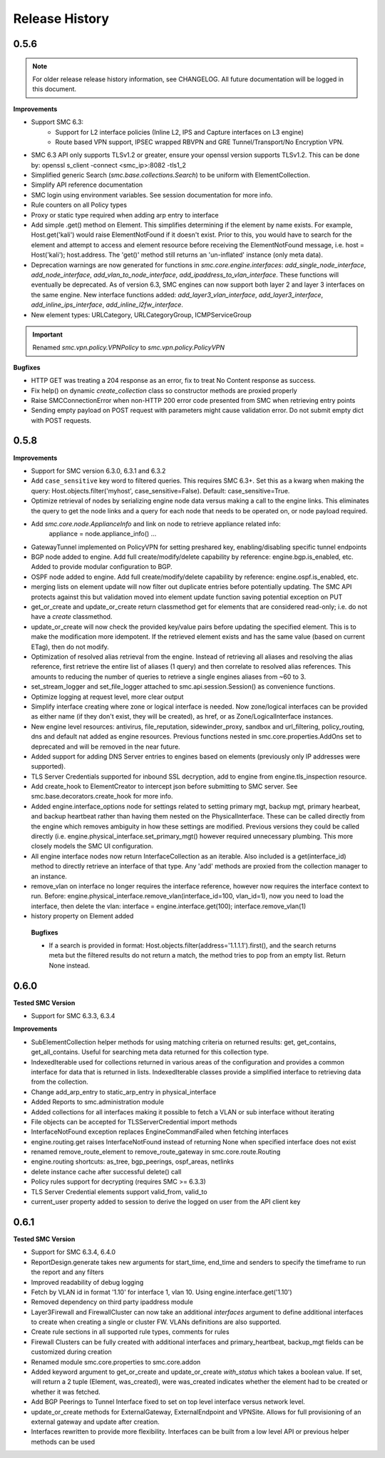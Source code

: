 Release History
===============

0.5.6
-----

.. note:: For older release release history information, see CHANGELOG. All future documentation will be logged
	in this document.

**Improvements**

- Support SMC 6.3:
    - Support for L2 interface policies (Inline L2, IPS and Capture interfaces on L3 engine)
    - Route based VPN support, IPSEC wrapped RBVPN and GRE Tunnel/Transport/No Encryption VPN.
- SMC 6.3 API only supports TLSv1.2 or greater, ensure your openssl version supports TLSv1.2. This can be done
  by: openssl s_client -connect <smc_ip>:8082 -tls1_2
- Simplified generic Search (`smc.base.collections.Search`) to be uniform with ElementCollection.
- Simplify API reference documentation
- SMC login using environment variables. See session documentation for more info.
- Rule counters on all Policy types
- Proxy or static type required when adding arp entry to interface
- Add simple .get() method on Element. This simplifies determining if the element by name exists. For example,
  Host.get('kali') would raise ElementNotFound if it doesn't exist. Prior to this, you would have to search
  for the element and attempt to access and element resource before receiving the ElementNotFound message,
  i.e. host = Host('kali'); host.address. The 'get()' method still returns an 'un-inflated' instance (only meta
  data).
- Deprecation warnings are now generated for functions in `smc.core.engine.interfaces`:
  `add_single_node_interface`, `add_node_interface`, `add_vlan_to_node_interface`, `add_ipaddress_to_vlan_interface`.
  These functions will eventually be deprecated. As of version 6.3, SMC engines can now support both layer 2 and
  layer 3 interfaces on the same engine. New interface functions added: `add_layer3_vlan_interface`, `add_layer3_interface`,
  `add_inline_ips_interface`, `add_inline_l2fw_interface`.
- New element types: URLCategory, URLCategoryGroup, ICMPServiceGroup


.. important:: Renamed `smc.vpn.policy.VPNPolicy` to `smc.vpn.policy.PolicyVPN`

**Bugfixes**

- HTTP GET was treating a 204 response as an error, fix to treat No Content response as success.
- Fix help() on dynamic `create_collection` class so constructor methods are proxied properly
- Raise SMCConnectionError when non-HTTP 200 error code presented from SMC when retrieving entry points
- Sending empty payload on POST request with parameters might cause validation error. Do not submit empty
  dict with POST requests.
  
0.5.8
-----

**Improvements**

- Support for SMC version 6.3.0, 6.3.1 and 6.3.2
- Add ``case_sensitive`` key word to filtered queries. This requires SMC 6.3+. Set this as a kwarg when making
  the query: Host.objects.filter('myhost', case_sensitive=False). Default: case_sensitive=True.
- Optimize retrieval of nodes by serializing engine node data versus making a call to the engine links. This eliminates
  the query to get the node links and a query for each node that needs to be operated on, or node payload required.
- Add `smc.core.node.ApplianceInfo` and link on node to retrieve appliance related info:
	appliance = node.appliance_info()
	...
- GatewayTunnel implemented on PolicyVPN for setting preshared key, enabling/disabling specific tunnel endpoints
- BGP node added to engine. Add full create/modify/delete capability by reference: engine.bgp.is_enabled, etc. Added to
  provide modular configuration to BGP.
- OSPF node added to engine. Add full create/modify/delete capability by reference: engine.ospf.is_enabled, etc.
- merging lists on element update will now filter out duplicate entries before potentially updating. The SMC API protects
  against this but validation moved into element update function saving potential exception on PUT
- get_or_create and update_or_create return classmethod get for elements that are considered read-only; i.e. do not have
  a `create` classmethod.
- update_or_create will now check the provided key/value pairs before updating the specified element. This is to make
  the modification more idempotent. If the retrieved element exists and has the same value (based on current ETag), then
  do not modify.
- Optimization of resolved alias retrieval from the engine. Instead of retrieving all aliases and resolving the alias
  reference, first retrieve the entire list of aliases (1 query) and then correlate to resolved alias references. This
  amounts to reducing the number of queries to retrieve a single engines aliases from ~60 to 3.
- set_stream_logger and set_file_logger attached to smc.api.session.Session() as convenience functions.
- Optimize logging at request level, more clear output
- Simplify interface creating where zone or logical interface is needed. Now zone/logical interfaces can be provided
  as either name (if they don't exist, they will be created), as href, or as Zone/LogicalInterface instances.
- New engine level resources: antivirus, file_reputation, sidewinder_proxy, sandbox and url_filtering, policy_routing,
  dns and default nat added as engine resources. Previous functions nested in smc.core.properties.AddOns set to deprecated
  and will be removed in the near future.
- Added support for adding DNS Server entries to engines based on elements (previously only IP addresses were supported).
- TLS Server Credentials supported for inbound SSL decryption, add to engine from engine.tls_inspection resource.
- Add create_hook to ElementCreator to intercept json before submitting to SMC server. See smc.base.decorators.create_hook
  for more info.
- Added engine.interface_options node for settings related to setting primary mgt, backup mgt, primary hearbeat, and backup heartbeat
  rather than having them nested on the PhysicalInterface. These can be called directly from the engine which removes ambiguity in how
  these settings are modified. Previous versions they could be called directly (i.e. engine.physical_interface.set_primary_mgt() however
  required unnecessary plumbing. This more closely models the SMC UI configuration.
- All engine interface nodes now return InterfaceCollection as an iterable. Also included is a get(interface_id) method to 
  directly retrieve an interface of that type. Any 'add' methods are proxied from the collection manager to an instance.
- remove_vlan on interface no longer requires the interface reference, however now requires the interface context to run. Before:
  engine.physical_interface.remove_vlan(interface_id=100, vlan_id=1), now you need to load the interface, then delete the
  vlan: interface = engine.interface.get(100); interface.remove_vlan(1)
- history property on Element added
  
 **Bugfixes**
 
 - If a search is provided in format: Host.objects.filter(address='1.1.1.1').first(), and the search returns meta but the
   filtered results do not return a match, the method tries to pop from an empty list. Return None instead.

0.6.0
-----

**Tested SMC Version**

- Support for SMC 6.3.3, 6.3.4

**Improvements**

- SubElementCollection helper methods for using matching criteria on returned results: get, get_contains, get_all_contains.
  Useful for searching meta data returned for this collection type.
- IndexedIterable used for collections returned in various areas of the configuration and provides a common interface
  for data that is returned in lists. IndexedIterable classes provide a simplified interface to retrieving data from the
  collection.
- Change add_arp_entry to static_arp_entry in physical_interface
- Added Reports to smc.administration module
- Added collections for all interfaces making it possible to fetch a VLAN or sub interface without iterating
- File objects can be accepted for TLSServerCredential import methods
- InterfaceNotFound exception replaces EngineCommandFailed when fetching interfaces
- engine.routing.get raises InterfaceNotFound instead of returning None when specified interface does not exist
- renamed remove_route_element to remove_route_gateway in smc.core.route.Routing
- engine.routing shortcuts: as_tree, bgp_peerings, ospf_areas, netlinks
- delete instance cache after successful delete() call
- Policy rules support for decrypting (requires SMC >= 6.3.3)
- TLS Server Credential elements support valid_from, valid_to
- current_user property added to session to derive the logged on user from the API client key
  
0.6.1
-----

**Tested SMC Version**

- Support for SMC 6.3.4, 6.4.0
- ReportDesign.generate takes new arguments for start_time, end_time and senders to specify the timeframe
  to run the report and any filters
- Improved readability of debug logging
- Fetch by VLAN id in format '1.10' for interface 1, vlan 10. Using engine.interface.get('1.10')
- Removed dependency on third party ipaddress module
- Layer3Firewall and FirewallCluster can now take an additional `interfaces` argument to define additional
  interfaces to create when creating a single or cluster FW. VLANs definitions are also supported.
- Create rule sections in all supported rule types, comments for rules
- Firewall Clusters can be fully created with additional interfaces and primary_heartbeat, backup_mgt fields
  can be customized during creation
- Renamed module smc.core.properties to smc.core.addon
- Added keyword argument to get_or_create and update_or_create `with_status` which takes a boolean value.
  If set, will return a 2 tuple (Element, was_created), were was_created indicates whether the element
  had to be created or whether it was fetched.
- Add BGP Peerings to Tunnel Interface fixed to set on top level interface versus network level.
- update_or_create methods for ExternalGateway, ExternalEndpoint and VPNSite. Allows for full provisioning
  of an external gateway and update after creation.
- Interfaces rewritten to provide more flexibility. Interfaces can be built from a low level API or previous
  helper methods can be used

 

 
